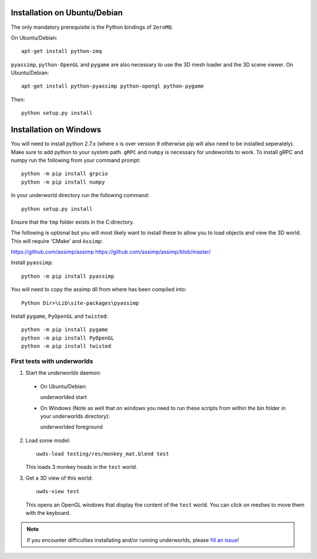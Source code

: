 Installation on Ubuntu/Debian
=============================

The only mandatory prerequisite is the Python bindings of ``ZeroMQ``.

On Ubuntu/Debian::

    apt-get install python-zmq

``pyassimp``, ``python-OpenGL`` and ``pygame`` are also necessary to use the 3D mesh
loader and the 3D scene viewer. On Ubuntu/Debian::

    apt-get install python-pyassimp python-opengl python-pygame

Then::

    python setup.py install
	
Installation on Windows
=======================

You will need to install python 2.7.x (where x is over version 9 otherwise pip
will also need to be installed seperately). Make sure to add python to your 
system path. ``gRPC`` and ``numpy`` is necessary for undeworlds to work. To install 
gRPC and numpy run the following from your command prompt::

	python -m pip install grpcio
	python -m pip install numpy

In your underworld directory run the following command::

	python setup.py install

Ensure that the ``tmp`` folder exists in the C:\ directory.

The following is optional but you will most likely want to install these to
allow you to load objects and view the 3D world. This will require 'CMake' and 
``Assimp``:

https://github.com/assimp/assimp
https://github.com/assimp/assimp/blob/master/

Install ``pyassimp``::

	python -m pip install pyassimp

You will need to copy the assimp dll from where has been compiled into::

	Python Dir>\Lib\site-packages\pyassimp

Install ``pygame``, ``PyOpenGL`` and ``twisted``::

	python -m pip install pygame
	python -m pip install PyOpenGL
	python -m pip install twisted

First tests with underworlds
----------------------------

1. Start the `underworlds` daemon:

  - On Ubuntu/Debian::

    underworlded start

  - On Windows (Note as well that on windows you need to run these scripts from within the bin folder in your underworlds directory)::

    underworlded foreground

	
2. Load some model::

    uwds-load testing/res/monkey_mat.blend test

   This loads 3 monkey heads in the ``test`` world.

3. Get a 3D view of this world::

    uwds-view test

   This opens an OpenGL windows that display the content of the ``test`` world. You can
   click on meshes to move them with the keyboard.


.. note::

   If you encounter difficulties installating and/or running underworlds, please
   `fill an issue <https://github.com/severin-lemaignan/underworlds/issues>`__!
